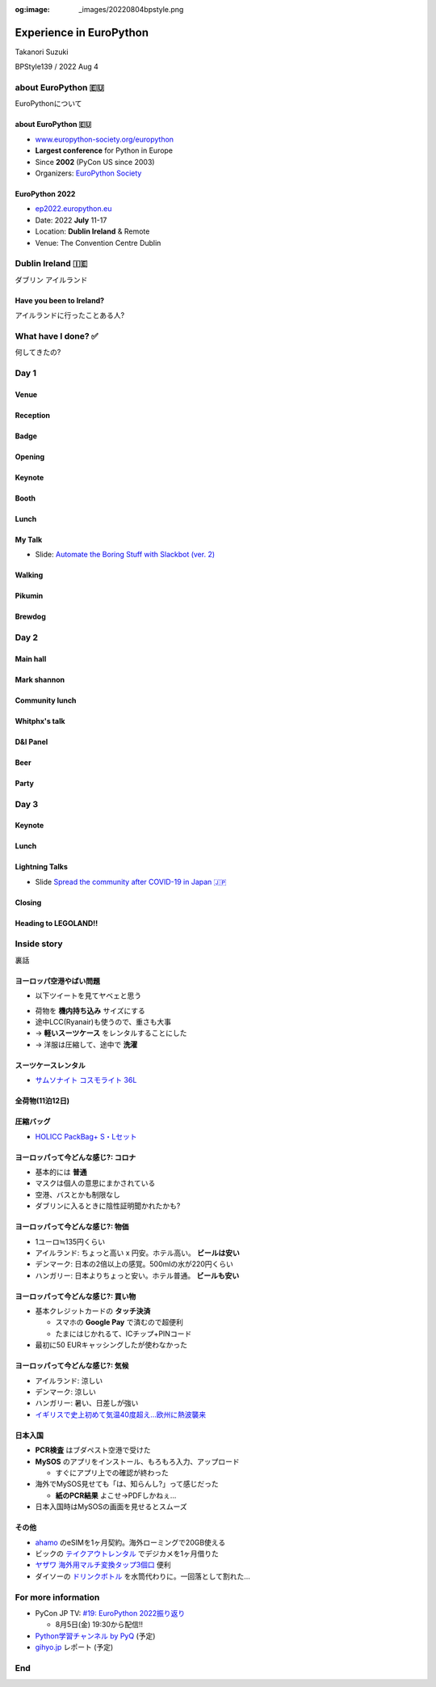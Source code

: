 :og:image: _images/20220804bpstyle.png

.. |cover| image:: images/20220804bpstyle.png

==============================
 Experience in **EuroPython**
==============================

Takanori Suzuki

BPStyle139 / 2022 Aug 4

about **EuroPython** 🇪🇺
========================
EuroPythonについて

about **EuroPython** 🇪🇺
------------------------
* `www.europython-society.org/europython <https://www.europython-society.org/europython/>`__
* **Largest conference** for Python in Europe
* Since **2002** (PyCon US since 2003)
* Organizers: `EuroPython Society <https://www.europython-society.org/>`_

EuroPython **2022**
-------------------
* `ep2022.europython.eu <https://ep2022.europython.eu/>`_
* Date: 2022 **July** 11-17
* Location: **Dublin Ireland** & Remote
* Venue: The Convention Centre Dublin

.. revealjs-break::
   :notitle:

.. image:: images/europython.png

Dublin **Ireland** 🇮🇪
======================
ダブリン アイルランド

Have you been to **Ireland**?
-----------------------------
アイルランドに行ったことある人?

.. revealjs-break::
   :notitle:

.. image:: images/tokyo-dublin.png

What have I done? ✅
=====================
何してきたの?

Day 1
=====

Venue
-----
.. image:: images/cdc.jpg

Reception
---------
.. image:: images/reception.jpg
           
Badge
-----
.. image:: images/badge.jpg
   :width: 50%
           
Opening
-------
.. image:: images/opening.jpg
           
Keynote
-------
.. image:: images/keynote.jpg
           
Booth
-----
.. image:: images/booth.jpg

.. revealjs-break::

.. image:: images/booth2.jpg

Lunch
-----
.. image:: images/lunch.jpg

.. revealjs-break::

.. image:: images/lunch2.jpg
           
My Talk
-------
.. image:: images/takanory-talk.jpg

.. revealjs-break::

* Slide: `Automate the Boring Stuff with Slackbot (ver. 2) <https://slides.takanory.net/slides/20220713europython/#/>`_

Walking
-------
.. image:: images/walking.jpg

.. revealjs-break::

.. image:: images/beech.jpg

Pikumin
-------
.. image:: images/pikumin.png
   :width: 40%

.. image:: images/pikumin2.png
   :width: 40%

Brewdog
-------
.. image:: images/brewdog.jpg

Day 2
=====

Main hall
---------
.. image:: images/hall.jpg

Mark shannon
------------
.. image:: images/shannon2.jpg

.. revealjs-break::

.. image:: images/shannon.jpg

Community lunch
---------------
.. image:: images/community-lunch.jpg

.. revealjs-break::

.. image:: images/ninja-cat.jpg
   :width: 50%

Whitphx's talk
--------------
.. image:: images/whitphx.jpg

.. revealjs-break::

.. image:: images/whitphx2.jpg

D&I Panel
---------
.. image:: images/d-and-i.jpg

Beer
----
.. image:: images/day2beer1.jpg
   :width: 40%

.. image:: images/day2beer2.jpg
   :width: 40%

Party
-----
.. image:: images/party.jpg

.. revealjs-break::

.. image:: images/party2.jpg

.. revealjs-break::

.. image:: images/party3.jpg
   :width: 45%

.. image:: images/party4.jpg
   :width: 45%

Day 3
=====

Keynote
-------
.. image:: images/keynote2.jpg

Lunch
-----
.. image:: images/lunch3-1.jpg

.. revealjs-break::

.. image:: images/lunch3-2.jpg

Lightning Talks
---------------
.. image:: images/lt1.jpg

.. revealjs-break::

.. image:: images/lt2.jpg

.. revealjs-break::

.. image:: images/lt3.jpg

.. revealjs-break::

.. image:: images/selfie.jpg

.. revealjs-break::

* Slide `Spread the community after COVID-19 in Japan 🇯🇵 <https://slides.takanory.net/slides/20220715europython-lt/#/>`_

Closing
-------
.. image:: images/closing1.jpg

.. revealjs-break::

.. image:: images/closing2.jpg

Heading to LEGOLAND!!
---------------------
.. image:: images/to-billund.png

.. revealjs-break::

.. image:: images/ryanair.jpg

.. revealjs-break::

.. image:: images/welcome.jpg

.. revealjs-break::

.. image:: images/lodge.jpg

Inside story
============
裏話

ヨーロッパ空港やばい問題
------------------------
* 以下ツイートを見てヤベェと思う

.. raw:: html

   <blockquote class="twitter-tweet"><p lang="ja" dir="ltr">これからヨーロッパに来る人。<br>・乗り換えダメ。直行便を。<br>・バッグは機内持ち込み。<br>・スーツケースを預けるならAirtag必須。<br>・ドイツの交通機関はスケジュールに組み入れない。<br>年間50〜150フライトを15年続けてますが、現在のヨーロッパの空港状況は未体験の崩壊ぶり。</p>&mdash; m-take (@takeonomado) <a href="https://twitter.com/takeonomado/status/1541354965184253953?ref_src=twsrc%5Etfw">June 27, 2022</a></blockquote> <script async src="https://platform.twitter.com/widgets.js" charset="utf-8"></script> 

.. revealjs-break::

* 荷物を **機内持ち込み** サイズにする
* 途中LCC(Ryanair)も使うので、重さも大事
* → **軽いスーツケース** をレンタルすることにした
* → 洋服は圧縮して、途中で **洗濯**

スーツケースレンタル
--------------------
* `サムソナイト コスモライト 36L <https://www.ry-rental.com/products/detail.php?product_id=850>`_

.. image:: images/ryrental.png

全荷物(11泊12日)
----------------
.. image:: images/bags.jpg
   :width: 50%
        

圧縮バッグ
----------
* `HOLICC PackBag+ S・Lセット <https://holicc.jp/products/packbagplus-set>`_

.. image:: images/holicc.png

ヨーロッパって今どんな感じ?: コロナ
-----------------------------------
* 基本的には **普通**
* マスクは個人の意思にまかされている
* 空港、バスとかも制限なし
* ダブリンに入るときに陰性証明聞かれたかも?

ヨーロッパって今どんな感じ?: 物価
---------------------------------
* 1ユーロ≒135円くらい
* アイルランド: ちょっと高い x 円安。ホテル高い。 **ビールは安い**
* デンマーク: 日本の2倍以上の感覚。500mlの水が220円くらい
* ハンガリー: 日本よりちょっと安い。ホテル普通。 **ビールも安い**

ヨーロッパって今どんな感じ?: 買い物
-----------------------------------
* 基本クレジットカードの **タッチ決済**

  * スマホの **Google Pay** で済むので超便利
  * たまにはじかれるて、ICチップ+PINコード
* 最初に50 EURキャッシングしたが使わなかった

ヨーロッパって今どんな感じ?: 気候
---------------------------------
* アイルランド: 涼しい
* デンマーク: 涼しい
* ハンガリー: 暑い、日差しが強い
* `イギリスで史上初めて気温40度超え…欧州に熱波襲来 <https://www.businessinsider.jp/post-256938>`_

日本入国
--------
* **PCR検査** はブダペスト空港で受けた
* **MySOS** のアプリをインストール、もろもろ入力、アップロード

  * すぐにアプリ上での確認が終わった
* 海外でMySOS見せても「は、知らんし?」って感じだった

  * **紙のPCR結果** よこせ→PDFしかねぇ...
* 日本入国時はMySOSの画面を見せるとスムーズ

その他
------
* `ahamo <https://ahamo.com/>`__ のeSIMを1ヶ月契約。海外ローミングで20GB使える
* ビックの `テイクアウトレンタル <https://goopass.jp/takeoutrental/>`_ でデジカメを1ヶ月借りた
* `ヤザワ 海外用マルチ変換タップ3個口 <https://www.yodobashi.com/product/100000001001598902/>`_ 便利
* ダイソーの `ドリンクボトル <https://jp.daisonet.com/collections/leisure0222/products/4549131539875>`_ を水筒代わりに。一回落として割れた...

For more information
====================
* PyCon JP TV: `#19: EuroPython 2022振り返り <https://tv.pycon.jp/episode/19.html>`_

  * 8月5日(金) 19:30から配信!!
* `Python学習チャンネル by PyQ <https://blog.pyq.jp/>`_ (予定)
* `gihyo.jp <https://gihyo.jp/>`_ レポート (予定)

End
===
.. image:: images/legoland.jpg
